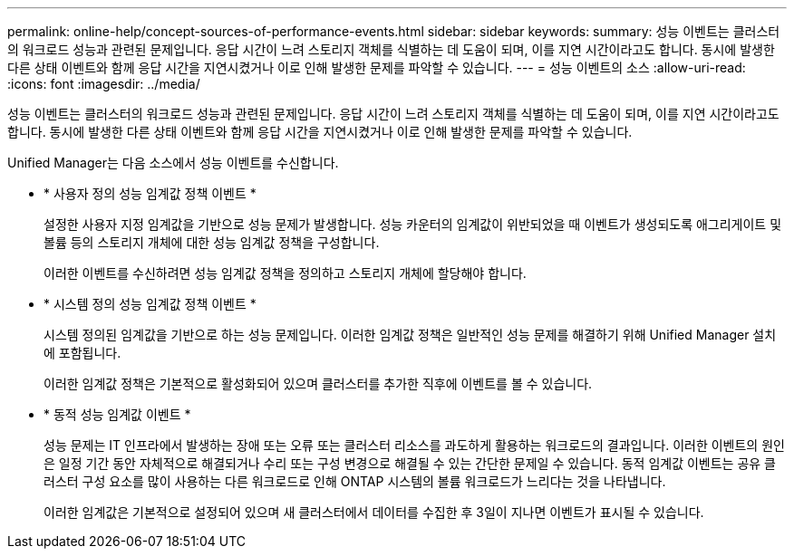 ---
permalink: online-help/concept-sources-of-performance-events.html 
sidebar: sidebar 
keywords:  
summary: 성능 이벤트는 클러스터의 워크로드 성능과 관련된 문제입니다. 응답 시간이 느려 스토리지 객체를 식별하는 데 도움이 되며, 이를 지연 시간이라고도 합니다. 동시에 발생한 다른 상태 이벤트와 함께 응답 시간을 지연시켰거나 이로 인해 발생한 문제를 파악할 수 있습니다. 
---
= 성능 이벤트의 소스
:allow-uri-read: 
:icons: font
:imagesdir: ../media/


[role="lead"]
성능 이벤트는 클러스터의 워크로드 성능과 관련된 문제입니다. 응답 시간이 느려 스토리지 객체를 식별하는 데 도움이 되며, 이를 지연 시간이라고도 합니다. 동시에 발생한 다른 상태 이벤트와 함께 응답 시간을 지연시켰거나 이로 인해 발생한 문제를 파악할 수 있습니다.

Unified Manager는 다음 소스에서 성능 이벤트를 수신합니다.

* * 사용자 정의 성능 임계값 정책 이벤트 *
+
설정한 사용자 지정 임계값을 기반으로 성능 문제가 발생합니다. 성능 카운터의 임계값이 위반되었을 때 이벤트가 생성되도록 애그리게이트 및 볼륨 등의 스토리지 개체에 대한 성능 임계값 정책을 구성합니다.

+
이러한 이벤트를 수신하려면 성능 임계값 정책을 정의하고 스토리지 개체에 할당해야 합니다.

* * 시스템 정의 성능 임계값 정책 이벤트 *
+
시스템 정의된 임계값을 기반으로 하는 성능 문제입니다. 이러한 임계값 정책은 일반적인 성능 문제를 해결하기 위해 Unified Manager 설치에 포함됩니다.

+
이러한 임계값 정책은 기본적으로 활성화되어 있으며 클러스터를 추가한 직후에 이벤트를 볼 수 있습니다.

* * 동적 성능 임계값 이벤트 *
+
성능 문제는 IT 인프라에서 발생하는 장애 또는 오류 또는 클러스터 리소스를 과도하게 활용하는 워크로드의 결과입니다. 이러한 이벤트의 원인은 일정 기간 동안 자체적으로 해결되거나 수리 또는 구성 변경으로 해결될 수 있는 간단한 문제일 수 있습니다. 동적 임계값 이벤트는 공유 클러스터 구성 요소를 많이 사용하는 다른 워크로드로 인해 ONTAP 시스템의 볼륨 워크로드가 느리다는 것을 나타냅니다.

+
이러한 임계값은 기본적으로 설정되어 있으며 새 클러스터에서 데이터를 수집한 후 3일이 지나면 이벤트가 표시될 수 있습니다.


